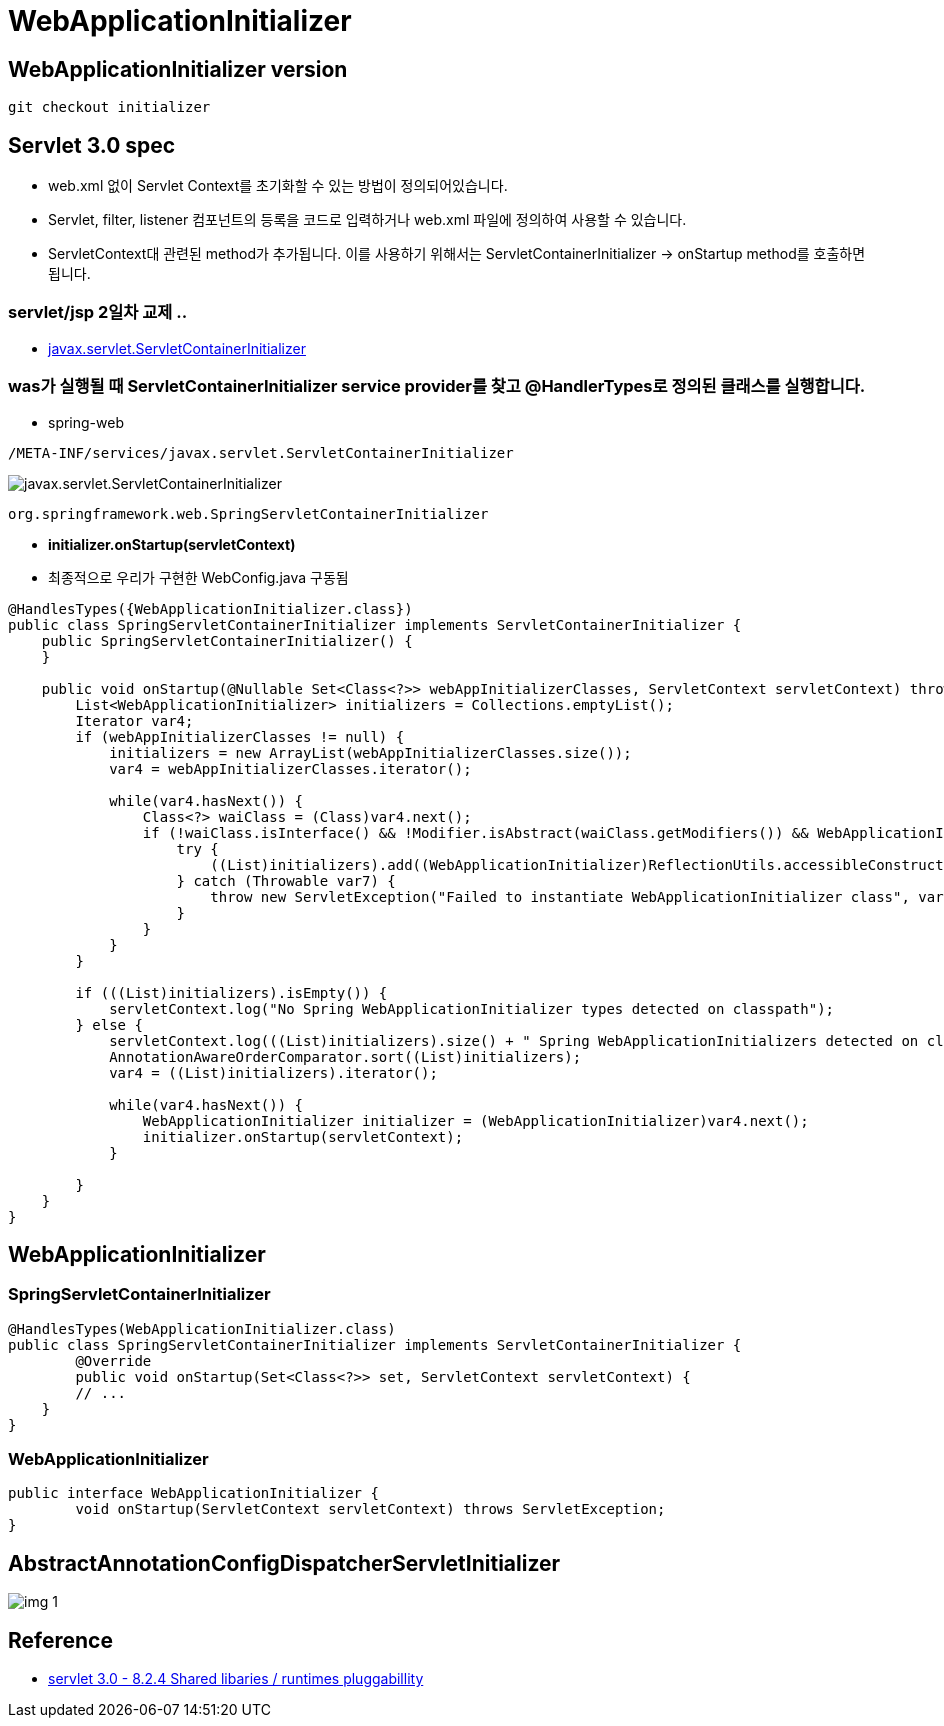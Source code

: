 = WebApplicationInitializer

== WebApplicationInitializer version

----
git checkout initializer

----

== Servlet 3.0 spec

* web.xml 없이 Servlet Context를 초기화할 수 있는 방법이 정의되어있습니다.
* Servlet, filter, listener 컴포넌트의 등록을 코드로 입력하거나 web.xml 파일에 정의하여 사용할 수 있습니다.
* ServletContext대 관련된 method가 추가됩니다. 이를 사용하기 위해서는 ServletContainerInitializer -> onStartup method를 호출하면 됩니다.

=== servlet/jsp 2일차 교제 ..

* https://github.com/nhnacademy-bootcamp/java-servlet-jsp/blob/main/day02/05.Servlet%203.0%20Annotations/index.adoc[javax.servlet.ServletContainerInitializer, window=_blank]

=== was가 실행될 때 ServletContainerInitializer service provider를 찾고 @HandlerTypes로 정의된 클래스를 실행합니다.

* spring-web

----
/META-INF/services/javax.servlet.ServletContainerInitializer
----

image:resources/img.png[javax.servlet.ServletContainerInitializer]

----
org.springframework.web.SpringServletContainerInitializer
----

* *initializer.onStartup(servletContext)*
 * 최종적으로 우리가 구현한 WebConfig.java 구동됨

[source,java]
----
@HandlesTypes({WebApplicationInitializer.class})
public class SpringServletContainerInitializer implements ServletContainerInitializer {
    public SpringServletContainerInitializer() {
    }

    public void onStartup(@Nullable Set<Class<?>> webAppInitializerClasses, ServletContext servletContext) throws ServletException {
        List<WebApplicationInitializer> initializers = Collections.emptyList();
        Iterator var4;
        if (webAppInitializerClasses != null) {
            initializers = new ArrayList(webAppInitializerClasses.size());
            var4 = webAppInitializerClasses.iterator();

            while(var4.hasNext()) {
                Class<?> waiClass = (Class)var4.next();
                if (!waiClass.isInterface() && !Modifier.isAbstract(waiClass.getModifiers()) && WebApplicationInitializer.class.isAssignableFrom(waiClass)) {
                    try {
                        ((List)initializers).add((WebApplicationInitializer)ReflectionUtils.accessibleConstructor(waiClass, new Class[0]).newInstance());
                    } catch (Throwable var7) {
                        throw new ServletException("Failed to instantiate WebApplicationInitializer class", var7);
                    }
                }
            }
        }

        if (((List)initializers).isEmpty()) {
            servletContext.log("No Spring WebApplicationInitializer types detected on classpath");
        } else {
            servletContext.log(((List)initializers).size() + " Spring WebApplicationInitializers detected on classpath");
            AnnotationAwareOrderComparator.sort((List)initializers);
            var4 = ((List)initializers).iterator();

            while(var4.hasNext()) {
                WebApplicationInitializer initializer = (WebApplicationInitializer)var4.next();
                initializer.onStartup(servletContext);
            }

        }
    }
}
----

== WebApplicationInitializer

=== SpringServletContainerInitializer

[source,java]
----
@HandlesTypes(WebApplicationInitializer.class)
public class SpringServletContainerInitializer implements ServletContainerInitializer {
	@Override
	public void onStartup(Set<Class<?>> set, ServletContext servletContext) {
        // ...
    }
}
----

=== WebApplicationInitializer

[source,java]
----
public interface WebApplicationInitializer {
	void onStartup(ServletContext servletContext) throws ServletException;
}
----

== AbstractAnnotationConfigDispatcherServletInitializer

image:resources/img_1.png[]

## Reference

* https://javaee.github.io/servlet-spec/downloads/servlet-4.0/servlet-4_0_FINAL.pdf[servlet 3.0 - 8.2.4 Shared libaries / runtimes pluggabillity, window=_blank]